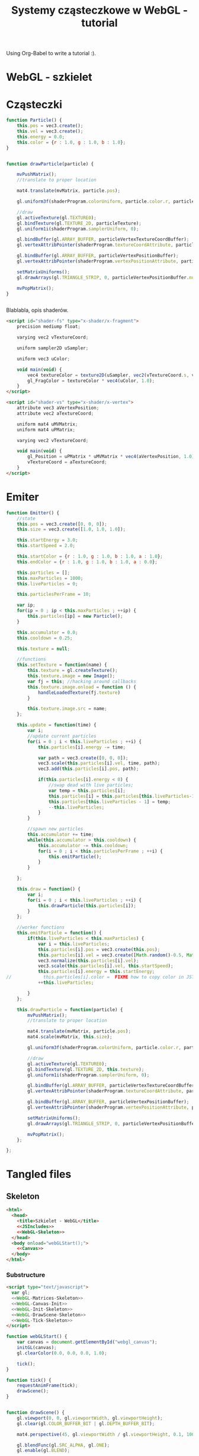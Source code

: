 #+title: Systemy cząsteczkowe w WebGL - tutorial
#+startup: hidestars

Using Org-Babel to write a tutorial :).


* WebGL - szkielet

* Cząsteczki

#+name: SimpleParticleObject
#+begin_src javascript
    function Particle() {
        this.pos = vec3.create();
        this.vel = vec3.create();
        this.energy = 0.0;
        this.color = {r : 1.0, g : 1.0, b : 1.0};
    }

#+end_src

#+name: SimpleParticleDrawing
#+begin_src javascript

  function drawParticle(particle) {
  
      mvPushMatrix();
      //translate to proper location

      mat4.translate(mvMatrix, particle.pos);

      gl.uniform3f(shaderProgram.colorUniform, particle.color.r, particle.color.g, particle.color.b);

      //draw
      gl.activeTexture(gl.TEXTURE0);
      gl.bindTexture(gl.TEXTURE_2D, particleTexture);
      gl.uniform1i(shaderProgram.samplerUniform, 0);
      
      gl.bindBuffer(gl.ARRAY_BUFFER, particleVertexTextureCoordBuffer);
      gl.vertexAttribPointer(shaderProgram.textureCoordAttribute, particleVertexTextureCoordBuffer.itemSize, gl.FLOAT, false, 0, 0);
      
      gl.bindBuffer(gl.ARRAY_BUFFER, particleVertexPositionBuffer);
      gl.vertexAttribPointer(shaderProgram.vertexPositionAttribute, particleVertexPositionBuffer.itemSize, gl.FLOAT, false, 0, 0);
      
      setMatrixUniforms();
      gl.drawArrays(gl.TRIANGLE_STRIP, 0, particleVertexPositionBuffer.numItems);

      mvPopMatrix();
  }
    
  
#+end_src

Blablabla, opis shaderów.

#+name: FragmentShader
#+begin_src html
<script id="shader-fs" type="x-shader/x-fragment">
    precision mediump float;
 
    varying vec2 vTextureCoord;
 
    uniform sampler2D uSampler;
 
    uniform vec3 uColor;
 
    void main(void) {
        vec4 textureColor = texture2D(uSampler, vec2(vTextureCoord.s, vTextureCoord.t));
        gl_FragColor = textureColor * vec4(uColor, 1.0);
    }
</script>
#+end_src
 
#+name: VertexShader
#+begin_src html
<script id="shader-vs" type="x-shader/x-vertex">
    attribute vec3 aVertexPosition;
    attribute vec2 aTextureCoord;
 
    uniform mat4 uMVMatrix;
    uniform mat4 uPMatrix;
 
    varying vec2 vTextureCoord;
 
    void main(void) {
        gl_Position = uPMatrix * uMVMatrix * vec4(aVertexPosition, 1.0);
        vTextureCoord = aTextureCoord;
    }
</script>
#+end_src



* Emiter

#+name: SimpleEmitterObject
#+begin_src javascript
  function Emitter() {
      //state
      this.pos = vec3.create([0, 0, 0]);
      this.size = vec3.create([1.0, 1.0, 1.0]);
  
      this.startEnergy = 3.0;
      this.startSpeed = 2.0;
  
      this.startColor = {r : 1.0, g : 1.0, b : 1.0, a : 1.0};
      this.endColor = {r : 1.0, g : 1.0, b : 1.0, a : 0.0};
  
      this.particles = [];
      this.maxParticles = 1000;
      this.liveParticles = 0;
  
      this.particlesPerFrame = 10;
  
      var ip;
      for(ip = 0 ; ip < this.maxParticles ; ++ip) {
          this.particles[ip] = new Particle();
      }
  
      this.accumulator = 0.0;
      this.cooldown = 0.25;
  
      this.texture = null;
  
      //functions
      this.setTexture = function(name) {
          this.texture = gl.createTexture();
          this.texture.image = new Image();
          var fj = this; //hacking around callbacks
          this.texture.image.onload = function () {
              handleLoadedTexture(fj.texture)
          }
          
          this.texture.image.src = name;
      };
  
      this.update = function(time) {
          var i;
          //update current particles
          for(i = 0 ; i < this.liveParticles ; ++i) {
              this.particles[i].energy -= time;
  
              var path = vec3.create([0, 0, 0]);
              vec3.scale(this.particles[i].vel, time, path);
              vec3.add(this.particles[i].pos, path);
  
              if(this.particles[i].energy < 0) {
                  //swap dead with live particles;
                  var temp = this.particles[i];
                  this.particles[i] = this.particles[this.liveParticles-1];
                  this.particles[this.liveParticles - 1] = temp;
                  --this.liveParticles;
              }
          }
  
          //spawn new particles
          this.accumulator += time;
          while(this.accumulator > this.cooldown) {
              this.accumulator -= this.cooldown;
              for(i = 0 ; i < this.particlesPerFrame ; ++i) {
                  this.emitParticle();
              }
          }
  
      };
  
      this.draw = function() {
          var i;
          for(i = 0 ; i < this.liveParticles ; ++i) {
              this.drawParticle(this.particles[i]);
          }
      };
  
      //worker functions
      this.emitParticle = function() {
          if(this.liveParticles < this.maxParticles) {
              var i = this.liveParticles;
              this.particles[i].pos = vec3.create(this.pos);
              this.particles[i].vel = vec3.create([Math.random()-0.5, Math.random()-0.5, 0]); //TODO randomize
              vec3.normalize(this.particles[i].vel);
              vec3.scale(this.particles[i].vel, this.startSpeed);
              this.particles[i].energy = this.startEnergy;
  //            this.particles[i].color =  FIXME how to copy color in JS?
              ++this.liveParticles;
              
          }
      };
  
      this.drawParticle = function(particle) {
          mvPushMatrix();
          //translate to proper location
  
          mat4.translate(mvMatrix, particle.pos);
          mat4.scale(mvMatrix, this.size);
  
          gl.uniform3f(shaderProgram.colorUniform, particle.color.r, particle.color.g, particle.color.b);
  
          //draw
          gl.activeTexture(gl.TEXTURE0);
          gl.bindTexture(gl.TEXTURE_2D, this.texture);
          gl.uniform1i(shaderProgram.samplerUniform, 0);
          
          gl.bindBuffer(gl.ARRAY_BUFFER, particleVertexTextureCoordBuffer);
          gl.vertexAttribPointer(shaderProgram.textureCoordAttribute, particleVertexTextureCoordBuffer.itemSize, gl.FLOAT, false, 0, 0);
          
          gl.bindBuffer(gl.ARRAY_BUFFER, particleVertexPositionBuffer);
          gl.vertexAttribPointer(shaderProgram.vertexPositionAttribute, particleVertexPositionBuffer.itemSize, gl.FLOAT, false, 0, 0);
          
          setMatrixUniforms();
          gl.drawArrays(gl.TRIANGLE_STRIP, 0, particleVertexPositionBuffer.numItems);
  
          mvPopMatrix();
      };
  
  };
  
#+end_src

* Tangled files   
** Skeleton
#+name: Skeleton
#+begin_src html :tangle skeleton.html :noweb tangle
  <html>
    <head>
      <title>Szkielet - WebGL</title>
      <<JSIncludes>>
      <<WebGL-Skeleton>>
    </head>
    <body onload="webGLStart();">
      <<Canvas>>
    </body>
  </html>
#+end_src
*** Substructure
#+name: WebGL-Skeleton
#+begin_src html
  <script type="text/javascript">
    var gl;
    <<WebGL-Matrices-Skeleton>>
    <<WebGL-Canvas-Init>>
    <<WebGL-Init-Skeleton>>
    <<WebGL-DrawScene-Skeleton>>
    <<WebGL-Tick-Skeleton>>
  </script>
#+end_src

#+name: WebGL-Init-Skeleton
#+begin_src javascript
    function webGLStart() {
        var canvas = document.getElementById("webgl_canvas");
        initGL(canvas);
        gl.clearColor(0.0, 0.0, 0.0, 1.0);
 
        tick();
    }
#+end_src

#+name: WebGL-Tick-Skeleton
#+begin_src javascript
    function tick() {
        requestAnimFrame(tick);
        drawScene();
    }
#+end_src

#+name: WebGL-DrawScene-Skeleton
#+begin_src javascript
 
    function drawScene() {
        gl.viewport(0, 0, gl.viewportWidth, gl.viewportHeight);
        gl.clear(gl.COLOR_BUFFER_BIT | gl.DEPTH_BUFFER_BIT);
 
        mat4.perspective(45, gl.viewportWidth / gl.viewportHeight, 0.1, 100.0, pMatrix);
 
        gl.blendFunc(gl.SRC_ALPHA, gl.ONE);
        gl.enable(gl.BLEND);

        //tu kod rysujacy
     }

#+end_src

#+name: WebGL-Matrices-Skeleton
#+begin_src javascript
    var pMatrix = mat4.create();
#+end_src

** Simple particle

#+name: Example - simple particle
#+begin_src html :tangle simple-particle.html :noweb tangle
  <html>
    <head>
      <title>Pojedyncza cząsteczka</title>
      <<JSIncludes>>
      <<FragmentShader>>
      <<VertexShader>>
      <<WebGL-Simple-Particle>>
    </head>
    <body onload="webGLStart();">
      <<Canvas>>
    </body>
  </html>
  
#+end_src

*** Substructure

#+name: WebGL-Simple-Particle
#+begin_src html
  <script type="text/javascript">
    <<WebGL-Matrix-Code>>
    <<WebGL-Canvas-Init>>
    <<WebGL-Shaders-Init>>
    <<WebGL-Buffers-Init>>
    <<WebGL-Textures-Load>>
    <<WebGL-Texture-Init-Simple-Particle>>

    <<SimpleParticleObject>>
    <<SimpleParticleDrawing>>

    <<WebGL-World-Init-Simple-Particle>>
    <<WebGL-Init-Simple-Particle>>

    <<WebGL-DrawScene-Simple-Particle>>
    <<WebGL-Tick-Simple-Particle>>
  </script>
#+end_src

#+name: WebGL-Matrices-Simple-Particle
#+begin_src javascript
    var pMatrix = mat4.create();
#+end_src

#+name: WebGL-Init-Simple-Particle
#+begin_src javascript
    function webGLStart() {
        var canvas = document.getElementById("webgl_canvas");
        initGL(canvas);
        initShaders();
        initBuffers();
        initTexture();
        initWorld();

        gl.clearColor(0.0, 0.0, 0.0, 1.0);
 
        tick();
    }
#+end_src

#+name: WebGL-World-Init-Simple-Particle
#+begin_src javascript
    var testParticle;
    
    function initWorld() {
        testParticle = new Particle();
        testParticle.pos = vec3.create([1, 1, -5]);
    }
#+end_src

#+name: WebGL-Tick-Simple-Particle
#+begin_src javascript
    function tick() {
        requestAnimFrame(tick);
        drawScene();
    }
#+end_src

#+name: WebGL-DrawScene-Simple-Particle
#+begin_src javascript
 
    function drawScene() {
        gl.viewport(0, 0, gl.viewportWidth, gl.viewportHeight);
        gl.clear(gl.COLOR_BUFFER_BIT | gl.DEPTH_BUFFER_BIT);
 
        mat4.perspective(45, gl.viewportWidth / gl.viewportHeight, 0.1, 100.0, pMatrix);
 
        gl.blendFunc(gl.SRC_ALPHA, gl.ONE);
        gl.enable(gl.BLEND);

        mat4.identity(mvMatrix);
        //tu kod rysujacy

        drawParticle(testParticle);
     }

#+end_src


#+name: WebGL-Texture-Init-Simple-Particle
#+begin_src javascript
    var particleTexture;
 
    function initTexture() {
        particleTexture = gl.createTexture();
        particleTexture.image = new Image();
        particleTexture.image.onload = function () {
            handleLoadedTexture(particleTexture)
        }
 
        particleTexture.image.src = "data/star.gif";
    }
#+end_src


** Simple emitter

#+name: Example - simple emitter
#+begin_src html :tangle simple-emitter.html :noweb tangle
  <html>
    <head>
      <title>Emiter cząstek</title>
      <<JSIncludes>>
      <<FragmentShader>>
      <<VertexShader>>

      <<WebGL-Simple-Emitter>>
    </head>
    <body onload="webGLStart();">
      <<Canvas>>
    </body>
  </html>
  
#+end_src

*** Substructure

#+name: WebGL-Simple-Emitter
#+begin_src html
  <script type="text/javascript">
    <<WebGL-Matrix-Code>>
    <<WebGL-Canvas-Init>>
    <<WebGL-Shaders-Init>>
    <<WebGL-Buffers-Init>>
    <<WebGL-Textures-Load>>
    <<WebGL-Texture-Init-Simple-Emitter>>

    <<SimpleParticleObject>>
    <<SimpleEmitterObject>>

    <<WebGL-World-Init-Simple-Emitter>>
    <<WebGL-Init-Simple-Emitter>>
    <<Update-World-Simple-Emitter>>
    <<WebGL-DrawScene-Simple-Emitter>>
    <<WebGL-Animate-VariableStep>>
    <<WebGL-Tick-Simple-Emitter>>
  </script>
#+end_src

#+name: WebGL-Init-Simple-Emitter
#+begin_src javascript
    function webGLStart() {
        var canvas = document.getElementById("webgl_canvas");
        initGL(canvas);
        initShaders();
        initBuffers();
        initWorld();

        gl.clearColor(0.0, 0.0, 0.0, 1.0);
 
        tick();
    }
#+end_src

#+name: WebGL-World-Init-Simple-Emitter
#+begin_src javascript
  var testEmitter;
  var testEmitter2;
  
  function initWorld() {
      testEmitter = new Emitter();
      testEmitter.pos = vec3.create([1, 1, -8]);
      testEmitter.size = vec3.create([0.5, 0.5, 1.0]);
      testEmitter.setTexture("data/star.gif");
  
  
      testEmitter2 = new Emitter();
      testEmitter2.pos = vec3.create([-1, -1, -9]);
      testEmitter2.size = vec3.create([0.25, 0.25, 1.0]);
      testEmitter2.startEnergy = 5.0;
      testEmitter2.cooldown = 1.0;
      testEmitter2.startVelocity = vec3.create([1.0, 1.0, 0.0]);
      testEmitter2.setTexture("data/flower.png");
  }
  
#+end_src

#+name: WebGL-Tick-Simple-Emitter
#+begin_src javascript
    function tick() {
        requestAnimFrame(tick);
        animate();
        drawScene();
    }
#+end_src

#+name: WebGL-DrawScene-Simple-Emitter
#+begin_src javascript
 
    function drawScene() {
        gl.viewport(0, 0, gl.viewportWidth, gl.viewportHeight);
        gl.clear(gl.COLOR_BUFFER_BIT | gl.DEPTH_BUFFER_BIT);
 
        mat4.perspective(45, gl.viewportWidth / gl.viewportHeight, 0.1, 100.0, pMatrix);
 
        gl.blendFunc(gl.SRC_ALPHA, gl.ONE);
        gl.enable(gl.BLEND);

        mat4.identity(mvMatrix);
        //tu kod rysujacy

        testEmitter.draw();
        testEmitter2.draw();
     }

#+end_src

#+name: Update-World-Simple-Emitter
#+begin_src javascript
  function UpdateWorld(dt) {
      testEmitter.update(dt);
      testEmitter2.update(dt);
  }
#+end_src


To wszystko idzie do przerycia; stanie się elementem emitera.
#+name: WebGL-Texture-Init-Simple-Emitter
#+begin_src javascript

#+end_src


* /b/

** Links to use in the tutorial
*** http://nehe.gamedev.net/tutorial/particle_engine_using_triangle_strips/21001/
*** http://webgl-tuts.webninja.eu/#tutorials-tutorial10- (!!??!)
*** http://learningwebgl.com/blog/?p=1008
** Unassigned code
#+name: JSIncludes
#+begin_src html
  <script type="text/javascript" src="js/gl-matrix-min.js"></script>
  <script type="text/javascript" src="js/webgl-utils.js"></script>
#+end_src

#+name: Canvas
#+begin_src html
  <canvas id="webgl_canvas" style="border: none;" width="640" height="480"></canvas>
#+end_src



#+name: WebGL-Canvas-Init
#+begin_src javascript
    function initGL(canvas) {
        try {
            gl = canvas.getContext("experimental-webgl");
            gl.viewportWidth = canvas.width;
            gl.viewportHeight = canvas.height;
        } catch (e) {
        }
        if (!gl) {
            alert("Could not initialise WebGL, sorry :-(");
        }
    }
#+end_src

#+name: WebGL-Shaders-Init
#+begin_src javascript
 
    function getShader(gl, id) {
        var shaderScript = document.getElementById(id);
        if (!shaderScript) {
            return null;
        }
 
        var str = "";
        var k = shaderScript.firstChild;
        while (k) {
            if (k.nodeType == 3) {
                str += k.textContent;
            }
            k = k.nextSibling;
        }
 
        var shader;
        if (shaderScript.type == "x-shader/x-fragment") {
            shader = gl.createShader(gl.FRAGMENT_SHADER);
        } else if (shaderScript.type == "x-shader/x-vertex") {
            shader = gl.createShader(gl.VERTEX_SHADER);
        } else {
            return null;
        }
 
        gl.shaderSource(shader, str);
        gl.compileShader(shader);
 
        if (!gl.getShaderParameter(shader, gl.COMPILE_STATUS)) {
            alert(gl.getShaderInfoLog(shader));
            return null;
        }
 
        return shader;
    }

    var shaderProgram;
 
    function initShaders() {
        var fragmentShader = getShader(gl, "shader-fs");
        var vertexShader = getShader(gl, "shader-vs");
 
        shaderProgram = gl.createProgram();
        gl.attachShader(shaderProgram, vertexShader);
        gl.attachShader(shaderProgram, fragmentShader);
        gl.linkProgram(shaderProgram);
 
        if (!gl.getProgramParameter(shaderProgram, gl.LINK_STATUS)) {
            alert("Could not initialise shaders");
        }
 
        gl.useProgram(shaderProgram);
 
        shaderProgram.vertexPositionAttribute = gl.getAttribLocation(shaderProgram, "aVertexPosition");
        gl.enableVertexAttribArray(shaderProgram.vertexPositionAttribute);
 
        shaderProgram.textureCoordAttribute = gl.getAttribLocation(shaderProgram, "aTextureCoord");
        gl.enableVertexAttribArray(shaderProgram.textureCoordAttribute);
 
        shaderProgram.pMatrixUniform = gl.getUniformLocation(shaderProgram, "uPMatrix");
        shaderProgram.mvMatrixUniform = gl.getUniformLocation(shaderProgram, "uMVMatrix");
        shaderProgram.samplerUniform = gl.getUniformLocation(shaderProgram, "uSampler");
        shaderProgram.colorUniform = gl.getUniformLocation(shaderProgram, "uColor");
    }

#+end_src

#+name: WebGL-Matrix-Code
#+begin_src javascript
    var mvMatrix = mat4.create();
    var mvMatrixStack = [];
    var pMatrix = mat4.create();
 
    function mvPushMatrix() {
        var copy = mat4.create();
        mat4.set(mvMatrix, copy);
        mvMatrixStack.push(copy);
    }
 
    function mvPopMatrix() {
        if (mvMatrixStack.length == 0) {
            throw "Invalid popMatrix!";
        }
        mvMatrix = mvMatrixStack.pop();
    }
 
 
    function setMatrixUniforms() {
        gl.uniformMatrix4fv(shaderProgram.pMatrixUniform, false, pMatrix);
        gl.uniformMatrix4fv(shaderProgram.mvMatrixUniform, false, mvMatrix);
    }

#+end_src

#+name: WebGL-Textures-Load
#+begin_src javascript
    function handleLoadedTexture(texture) {
        gl.pixelStorei(gl.UNPACK_FLIP_Y_WEBGL, true);
        gl.bindTexture(gl.TEXTURE_2D, texture);
        gl.texImage2D(gl.TEXTURE_2D, 0, gl.RGBA, gl.RGBA, gl.UNSIGNED_BYTE, texture.image);
        gl.texParameteri(gl.TEXTURE_2D, gl.TEXTURE_MAG_FILTER, gl.LINEAR);
        gl.texParameteri(gl.TEXTURE_2D, gl.TEXTURE_MIN_FILTER, gl.LINEAR);
 
        gl.bindTexture(gl.TEXTURE_2D, null);
    }

#+end_src


#+name: WebGL-Buffers-Init
#+begin_src javascript
    var particleVertexPositionBuffer;
    var particleVertexTextureCoordBuffer;
 
    function initBuffers() {
        particleVertexPositionBuffer = gl.createBuffer();
        gl.bindBuffer(gl.ARRAY_BUFFER, particleVertexPositionBuffer);
        vertices = [
            -1.0, -1.0,  0.0,
             1.0, -1.0,  0.0,
            -1.0,  1.0,  0.0,
             1.0,  1.0,  0.0
        ];
        gl.bufferData(gl.ARRAY_BUFFER, new Float32Array(vertices), gl.STATIC_DRAW);
        particleVertexPositionBuffer.itemSize = 3;
        particleVertexPositionBuffer.numItems = 4;
 
        particleVertexTextureCoordBuffer = gl.createBuffer();
        gl.bindBuffer(gl.ARRAY_BUFFER, particleVertexTextureCoordBuffer);
        var textureCoords = [
            0.0, 0.0,
            1.0, 0.0,
            0.0, 1.0,
            1.0, 1.0
        ];
        gl.bufferData(gl.ARRAY_BUFFER, new Float32Array(textureCoords), gl.STATIC_DRAW);
        particleVertexTextureCoordBuffer.itemSize = 2;
        particleVertexTextureCoordBuffer.numItems = 4;
    }
 
#+end_src

#+name: WebGL-Animate-VariableStep
#+begin_src javascript
  var lastTime = 0;
  var dtAccum = 0;
  var updateCooldown = 1/30.0; //30FPS
   
  function animate() {
      var timeNow = new Date().getTime();
      if (lastTime != 0) {
          var elapsed = (timeNow - lastTime)/1000.0;
          dtAccum += elapsed;
          if(dtAccum > 1.0) {
              dtAccum = 1.0;
          }
          while(dtAccum > updateCooldown) {
              UpdateWorld(updateCooldown);
              dtAccum -= updateCooldown;
          }
      }
      lastTime = timeNow;
   
  }
  
#+end_src


   
* TO DO
** DONE Empty canvas
** DONE Particle code + display
*** TODO Press a button/link to change particle color ;).
** DONE Particle emitter code + display
   - demo a simple (magic) explosion
** TODO Improved emitter (physics) + display
   - demo snowe
   - demo smoke
   - demo jet
** TODO Bonus
   - particles that follow path
   - demo <3 :).
